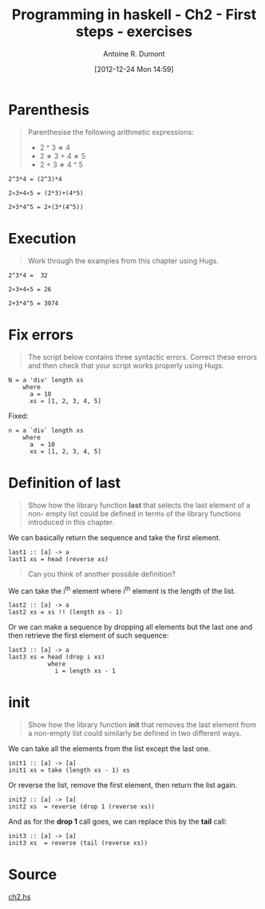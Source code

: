 #+BLOG: tony-blog
#+POSTID: 645
#+DATE: [2012-12-24 Mon 14:59]
#+TITLE: Programming in haskell - Ch2 - First steps - exercises
#+AUTHOR: Antoine R. Dumont
#+OPTIONS:
#+TAGS: haskell, exercises, functional-programming
#+CATEGORY: haskell, exercises, functional-programming
#+DESCRIPTION: Learning haskell and solving problems using reasoning and 'repl'ing
#+STARTUP: indent
#+STARTUP: hidestars odd

* Parenthesis
#+BEGIN_QUOTE
Parenthesise the following arithmetic expressions:
- 2 ^ 3 ∗ 4
- 2 ∗ 3 + 4 ∗ 5
- 2 + 3 ∗ 4 ^ 5
#+END_QUOTE

#+BEGIN_SRC text
2^3*4 = (2^3)*4

2∗3+4∗5 = (2*3)+(4*5)

2+3*4^5 = 2+(3*(4^5))
#+END_SRC

* Execution
#+BEGIN_QUOTE
Work through the examples from this chapter using Hugs.
#+END_QUOTE

#+BEGIN_SRC text
2^3*4 =  32

2∗3+4∗5 = 26

2+3*4^5 = 3074
#+END_SRC

* Fix errors
#+BEGIN_QUOTE
The script below contains three syntactic errors. Correct these errors
and then check that your script works properly using Hugs.
#+END_QUOTE

#+BEGIN_SRC text
N = a 'div' length xs
    where
      a = 10
      xs = [1, 2, 3, 4, 5]
#+END_SRC

Fixed:

#+BEGIN_SRC text
n = a `div` length xs
    where
      a  = 10
      xs = [1, 2, 3, 4, 5]
#+END_SRC

* Definition of last
#+BEGIN_QUOTE
Show how the library function *last* that selects the last element of a non-
empty list could be defined in terms of the library functions introduced
in this chapter.
#+END_QUOTE

We can basically return the sequence and take the first element.

#+BEGIN_SRC text
last1 :: [a] -> a
last1 xs = head (reverse xs)
#+END_SRC

#+BEGIN_QUOTE
Can you think of another possible definition?
#+END_QUOTE

We can take the i^th element where i^th element is the length of the list.

#+BEGIN_SRC text
last2 :: [a] -> a
last2 xs = xs !! (length xs - 1)
#+END_SRC

Or we can make a sequence by dropping all elements but the last one and then retrieve the first element of such sequence:

#+BEGIN_SRC text
last3 :: [a] -> a
last3 xs = head (drop i xs)
           where
             i = length xs - 1
#+END_SRC

* init
#+BEGIN_QUOTE
Show how the library function *init* that removes the last element from
a non-empty list could similarly be defined in two different ways.
#+END_QUOTE

We can take all the elements from the list except the last one.
#+BEGIN_SRC text
init1 :: [a] -> [a]
init1 xs = take (length xs - 1) xs
#+END_SRC

Or reverse the list, remove the first element, then return the list again.
#+BEGIN_SRC text
init2 :: [a] -> [a]
init2 xs  = reverse (drop 1 (reverse xs))
#+END_SRC

And as for the *drop 1* call goes, we can replace this by the *tail* call:
#+BEGIN_SRC text
init3 :: [a] -> [a]
init3 xs  = reverse (tail (reverse xs))
#+END_SRC
* Source
[[https://github.com/ardumont/my-haskell-lab/blob/master/src/ch2.hs][ch2.hs]]
